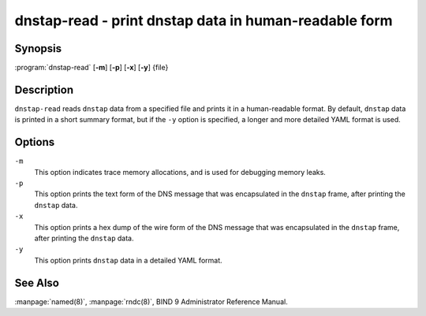 .. Copyright (C) Internet Systems Consortium, Inc. ("ISC")
..
.. SPDX-License-Identifier: MPL-2.0
..
.. This Source Code Form is subject to the terms of the Mozilla Public
.. License, v. 2.0.  If a copy of the MPL was not distributed with this
.. file, You can obtain one at https://mozilla.org/MPL/2.0/.
..
.. See the COPYRIGHT file distributed with this work for additional
.. information regarding copyright ownership.

.. highlight: console

.. _man_dnstap-read:

dnstap-read - print dnstap data in human-readable form
------------------------------------------------------

Synopsis
~~~~~~~~

:program:`dnstap-read` [**-m**] [**-p**] [**-x**] [**-y**] {file}

Description
~~~~~~~~~~~

``dnstap-read`` reads ``dnstap`` data from a specified file and prints
it in a human-readable format. By default, ``dnstap`` data is printed in
a short summary format, but if the ``-y`` option is specified, a
longer and more detailed YAML format is used.

Options
~~~~~~~

``-m``
   This option indicates trace memory allocations, and is used for debugging memory leaks.

``-p``
   This option prints the text form of the DNS
   message that was encapsulated in the ``dnstap`` frame, after printing the ``dnstap`` data.

``-x``
   This option prints a hex dump of the wire form
   of the DNS message that was encapsulated in the ``dnstap`` frame, after printing the ``dnstap`` data.

``-y``
   This option prints ``dnstap`` data in a detailed YAML format.

See Also
~~~~~~~~

:manpage:`named(8)`, :manpage:`rndc(8)`, BIND 9 Administrator Reference Manual.

